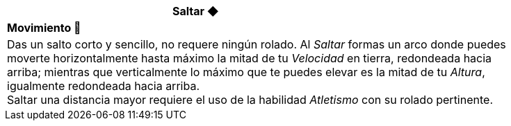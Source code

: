 [options='header',frame='none',grid='rows',width='85%',role='center']
|===
3+|Saltar ◆ >|
4+a|[small underline red-background]#*+Movimiento 🏃+*#

4+a|Das un salto corto y sencillo, no requere ningún rolado. Al _Saltar_ formas un arco donde puedes moverte horizontalmente hasta máximo la mitad de tu _Velocidad_ en tierra, redondeada hacia arriba; mientras que verticalmente lo máximo que te puedes elevar es la mitad de tu _Altura_, igualmente redondeada hacia arriba. +
Saltar una distancia mayor requiere el uso de la habilidad _Atletismo_ con su rolado pertinente.
|===
